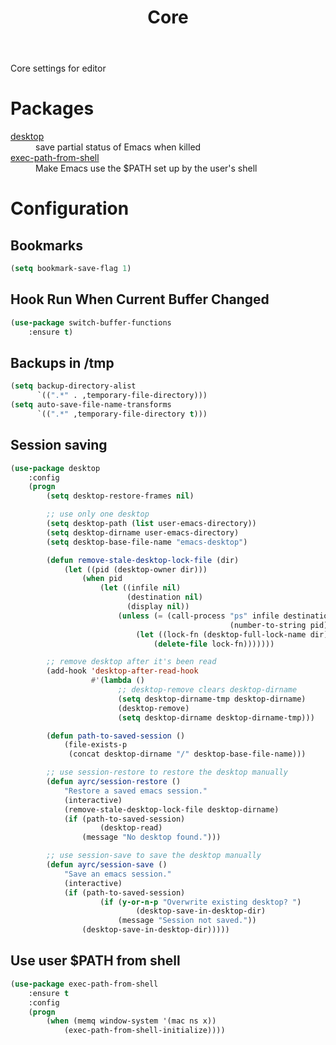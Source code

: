 #+TITLE: Core
#+OPTIONS: toc:nil num:nil ^:nil

Core settings for editor

* Packages
  :PROPERTIES:
  :CUSTOM_ID: core-packages
  :END:

  #+NAME: core-packages
  #+CAPTION: Packages for core settings
  - [[https://www.emacswiki.org/emacs/Desktop][desktop]] :: save partial status of Emacs when killed
  - [[https://github.com/purcell/exec-path-from-shell][exec-path-from-shell]] ::  Make Emacs use the $PATH set up by the user's shell
* Configuration
** Bookmarks
   #+BEGIN_SRC emacs-lisp
     (setq bookmark-save-flag 1)
   #+END_SRC

** Hook Run When Current Buffer Changed
   #+BEGIN_SRC emacs-lisp
     (use-package switch-buffer-functions
         :ensure t)
   #+END_SRC

** Backups in /tmp
   #+BEGIN_SRC emacs-lisp
     (setq backup-directory-alist
           `((".*" . ,temporary-file-directory)))
     (setq auto-save-file-name-transforms
           `((".*" ,temporary-file-directory t)))
   #+END_SRC

** Session saving
 #+BEGIN_SRC emacs-lisp
   (use-package desktop
       :config
       (progn
           (setq desktop-restore-frames nil)

           ;; use only one desktop
           (setq desktop-path (list user-emacs-directory))
           (setq desktop-dirname user-emacs-directory)
           (setq desktop-base-file-name "emacs-desktop")

           (defun remove-stale-desktop-lock-file (dir)
               (let ((pid (desktop-owner dir)))
                   (when pid
                       (let ((infile nil)
                             (destination nil)
                             (display nil))
                           (unless (= (call-process "ps" infile destination display "-p"
                                                    (number-to-string pid)) 0)
                               (let ((lock-fn (desktop-full-lock-name dir)))
                                   (delete-file lock-fn)))))))

           ;; remove desktop after it's been read
           (add-hook 'desktop-after-read-hook
                     #'(lambda ()
                           ;; desktop-remove clears desktop-dirname
                           (setq desktop-dirname-tmp desktop-dirname)
                           (desktop-remove)
                           (setq desktop-dirname desktop-dirname-tmp)))

           (defun path-to-saved-session ()
               (file-exists-p
                (concat desktop-dirname "/" desktop-base-file-name)))

           ;; use session-restore to restore the desktop manually
           (defun ayrc/session-restore ()
               "Restore a saved emacs session."
               (interactive)
               (remove-stale-desktop-lock-file desktop-dirname)
               (if (path-to-saved-session)
                       (desktop-read)
                   (message "No desktop found.")))

           ;; use session-save to save the desktop manually
           (defun ayrc/session-save ()
               "Save an emacs session."
               (interactive)
               (if (path-to-saved-session)
                       (if (y-or-n-p "Overwrite existing desktop? ")
                               (desktop-save-in-desktop-dir)
                           (message "Session not saved."))
                   (desktop-save-in-desktop-dir)))))
 #+END_SRC

** Use user $PATH from shell
   #+BEGIN_SRC emacs-lisp
     (use-package exec-path-from-shell
         :ensure t
         :config
         (progn
             (when (memq window-system '(mac ns x))
                 (exec-path-from-shell-initialize))))
   #+END_SRC
